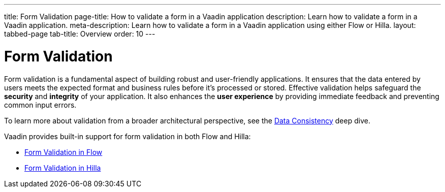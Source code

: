 ---
title: Form Validation
page-title: How to validate a form in a Vaadin application
description: Learn how to validate a form in a Vaadin application.
meta-description: Learn how to validate a form in a Vaadin application using either Flow or Hilla.
layout: tabbed-page
tab-title: Overview
order: 10
---


= Form Validation

Form validation is a fundamental aspect of building robust and user-friendly applications. It ensures that the data entered by users meets the expected format and business rules before it's processed or stored. Effective validation helps safeguard the *security* and *integrity* of your application. It also enhances the *user experience* by providing immediate feedback and preventing common input errors.

To learn more about validation from a broader architectural perspective, see the <<{articles}/building-apps/deep-dives/application-layer/consistency#,Data Consistency>> deep dive.

Vaadin provides built-in support for form validation in both Flow and Hilla:

* <<flow#,Form Validation in Flow>>
* <<hilla#,Form Validation in Hilla>>
